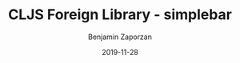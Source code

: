 #+TITLE: CLJS Foreign Library - simplebar
#+AUTHOR: Benjamin Zaporzan
#+DATE: 2019-11-28
#+EMAIL: benzaporzan@gmail.com
#+LANGUAGE: en
#+OPTIONS: H:2 num:t toc:t \n:nil ::t |:t ^:t f:t tex:t

[[https://clojars.org/flib/simplebar][https://img.shields.io/clojars/v/flib/simplebar.svg]]
